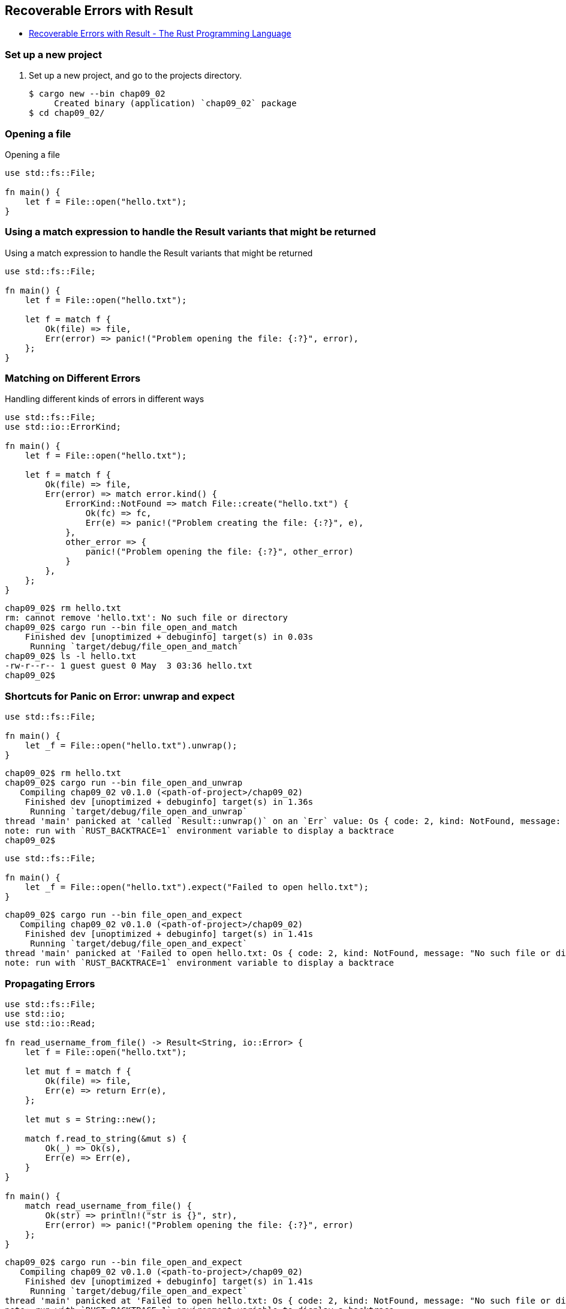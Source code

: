 == Recoverable Errors with Result

* https://doc.rust-lang.org/book/ch09-02-recoverable-errors-with-result.html[Recoverable Errors with Result - The Rust Programming Language^]

=== Set up a new project
. Set up a new project, and go to the projects directory.
+
[source,console]
----
$ cargo new --bin chap09_02
     Created binary (application) `chap09_02` package
$ cd chap09_02/
----

=== Opening a file
[source,rust]
.Opening a file
----
use std::fs::File;

fn main() {
    let f = File::open("hello.txt");
}
----

=== Using a match expression to handle the Result variants that might be returned
[source,rust]
.Using a match expression to handle the Result variants that might be returned
----
use std::fs::File;

fn main() {
    let f = File::open("hello.txt");

    let f = match f {
        Ok(file) => file,
        Err(error) => panic!("Problem opening the file: {:?}", error),
    };
}
----

=== Matching on Different Errors

[source,rust]
.Handling different kinds of errors in different ways
----
use std::fs::File;
use std::io::ErrorKind;

fn main() {
    let f = File::open("hello.txt");

    let f = match f {
        Ok(file) => file,
        Err(error) => match error.kind() {
            ErrorKind::NotFound => match File::create("hello.txt") {
                Ok(fc) => fc,
                Err(e) => panic!("Problem creating the file: {:?}", e),
            },
            other_error => {
                panic!("Problem opening the file: {:?}", other_error)
            }
        },
    };
}
----

[source,console]
----
chap09_02$ rm hello.txt 
rm: cannot remove 'hello.txt': No such file or directory
chap09_02$ cargo run --bin file_open_and_match
    Finished dev [unoptimized + debuginfo] target(s) in 0.03s
     Running `target/debug/file_open_and_match`
chap09_02$ ls -l hello.txt 
-rw-r--r-- 1 guest guest 0 May  3 03:36 hello.txt
chap09_02$ 
----

=== Shortcuts for Panic on Error: unwrap and expect

[source,rust]
----
use std::fs::File;

fn main() {
    let _f = File::open("hello.txt").unwrap();
}
----

[source,console]
----
chap09_02$ rm hello.txt 
chap09_02$ cargo run --bin file_open_and_unwrap
   Compiling chap09_02 v0.1.0 (<path-of-project>/chap09_02)
    Finished dev [unoptimized + debuginfo] target(s) in 1.36s
     Running `target/debug/file_open_and_unwrap`
thread 'main' panicked at 'called `Result::unwrap()` on an `Err` value: Os { code: 2, kind: NotFound, message: "No such file or directory" }', src/file_open_and_unwrap.rs:4:38
note: run with `RUST_BACKTRACE=1` environment variable to display a backtrace
chap09_02$ 
----

[source,rust]
----
use std::fs::File;

fn main() {
    let _f = File::open("hello.txt").expect("Failed to open hello.txt");
}
----

[source,console]
----
chap09_02$ cargo run --bin file_open_and_expect
   Compiling chap09_02 v0.1.0 (<path-of-project>/chap09_02)
    Finished dev [unoptimized + debuginfo] target(s) in 1.41s
     Running `target/debug/file_open_and_expect`
thread 'main' panicked at 'Failed to open hello.txt: Os { code: 2, kind: NotFound, message: "No such file or directory" }', src/file_open_and_expect.rs:4:38
note: run with `RUST_BACKTRACE=1` environment variable to display a backtrace
----

=== Propagating Errors
[source,rust]
----
use std::fs::File;
use std::io;
use std::io::Read;

fn read_username_from_file() -> Result<String, io::Error> {
    let f = File::open("hello.txt");

    let mut f = match f {
        Ok(file) => file,
        Err(e) => return Err(e),
    };

    let mut s = String::new();

    match f.read_to_string(&mut s) {
        Ok(_) => Ok(s),
        Err(e) => Err(e),
    }
}

fn main() {
    match read_username_from_file() {
        Ok(str) => println!("str is {}", str),
        Err(error) => panic!("Problem opening the file: {:?}", error)
    };
}
----

[source,console]
----
chap09_02$ cargo run --bin file_open_and_expect
   Compiling chap09_02 v0.1.0 (<path-to-project>/chap09_02)
    Finished dev [unoptimized + debuginfo] target(s) in 1.41s
     Running `target/debug/file_open_and_expect`
thread 'main' panicked at 'Failed to open hello.txt: Os { code: 2, kind: NotFound, message: "No such file or directory" }', src/file_open_and_expect.rs:4:38
note: run with `RUST_BACKTRACE=1` environment variable to display a backtrace
chap09_02$ touch src/propagating_errors.rs
chap09_02$ cargo run --bin propagating_errors
   Compiling chap09_02 v0.1.0 (<path-to-project>/chap09_02)
    Finished dev [unoptimized + debuginfo] target(s) in 2.15s
     Running `target/debug/propagating_errors`
thread 'main' panicked at 'Problem opening the file: Os { code: 2, kind: NotFound, message: "No such file or directory" }', src/propagating_errors.rs:24:23
note: run with `RUST_BACKTRACE=1` environment variable to display a backtrace
chap09_02$ echo "foo" > hello.txt
chap09_02$ cargo run --bin propagating_errors
    Finished dev [unoptimized + debuginfo] target(s) in 0.03s
     Running `target/debug/propagating_errors`
str is foo

chap09_02$ 
----

=== A Shortcut for Propagating Errors: the `?` Operator

[source,rust]
----
use std::fs::File;
use std::io;
use std::io::Read;

fn read_username_from_file() -> Result<String, io::Error> {
    let mut f = File::open("hello.txt")?;
    let mut s = String::new();
    f.read_to_string(&mut s)?;
    Ok(s)
}

fn main() {
    match read_username_from_file() {
        Ok(str) => println!("str is {}", str),
        Err(error) => panic!("Problem opening the file: {:?}", error)
    };
}
----

[source,console]
----
chap09_02$ echo "foo" > hello.txt
chap09_02$ cargo run --bin file_open_and_qop
    Finished dev [unoptimized + debuginfo] target(s) in 0.06s
     Running `target/debug/file_open_and_qop`
str is foo

chap09_02$ rm hello.txt 
chap09_02$ cargo run --bin file_open_and_qop
    Finished dev [unoptimized + debuginfo] target(s) in 0.04s
     Running `target/debug/file_open_and_qop`
thread 'main' panicked at 'Problem opening the file: Os { code: 2, kind: NotFound, message: "No such file or directory" }', src/file_open_and_qop.rs:15:23
note: run with `RUST_BACKTRACE=1` environment variable to display a backtrace
chap09_02$
----

=== The `?` Operator Can Be Used in Functions That Return Result